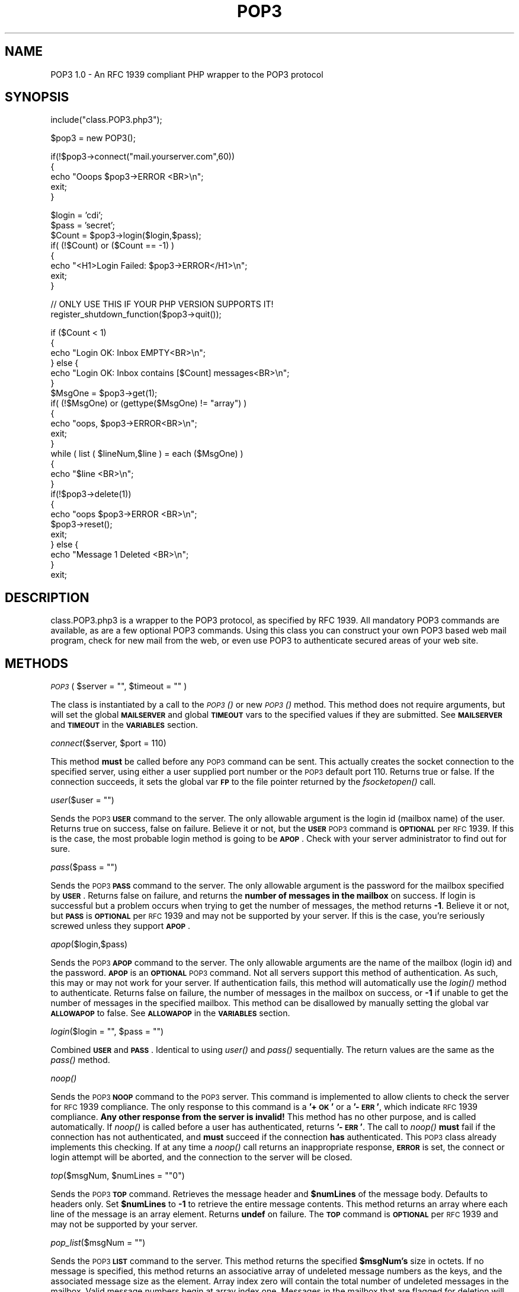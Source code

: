 .rn '' }`
''' $RCSfile$$Revision$$Date$
'''
''' $Log$
'''
.de Sh
.br
.if t .Sp
.ne 5
.PP
\fB\\$1\fR
.PP
..
.de Sp
.if t .sp .5v
.if n .sp
..
.de Ip
.br
.ie \\n(.$>=3 .ne \\$3
.el .ne 3
.IP "\\$1" \\$2
..
.de Vb
.ft CW
.nf
.ne \\$1
..
.de Ve
.ft R

.fi
..
'''
'''
'''     Set up \*(-- to give an unbreakable dash;
'''     string Tr holds user defined translation string.
'''     Bell System Logo is used as a dummy character.
'''
.tr \(*W-|\(bv\*(Tr
.ie n \{\
.ds -- \(*W-
.ds PI pi
.if (\n(.H=4u)&(1m=24u) .ds -- \(*W\h'-12u'\(*W\h'-12u'-\" diablo 10 pitch
.if (\n(.H=4u)&(1m=20u) .ds -- \(*W\h'-12u'\(*W\h'-8u'-\" diablo 12 pitch
.ds L" ""
.ds R" ""
'''   \*(M", \*(S", \*(N" and \*(T" are the equivalent of
'''   \*(L" and \*(R", except that they are used on ".xx" lines,
'''   such as .IP and .SH, which do another additional levels of
'''   double-quote interpretation
.ds M" """
.ds S" """
.ds N" """""
.ds T" """""
.ds L' '
.ds R' '
.ds M' '
.ds S' '
.ds N' '
.ds T' '
'br\}
.el\{\
.ds -- \(em\|
.tr \*(Tr
.ds L" ``
.ds R" ''
.ds M" ``
.ds S" ''
.ds N" ``
.ds T" ''
.ds L' `
.ds R' '
.ds M' `
.ds S' '
.ds N' `
.ds T' '
.ds PI \(*p
'br\}
.\"	If the F register is turned on, we'll generate
.\"	index entries out stderr for the following things:
.\"		TH	Title 
.\"		SH	Header
.\"		Sh	Subsection 
.\"		Ip	Item
.\"		X<>	Xref  (embedded
.\"	Of course, you have to process the output yourself
.\"	in some meaninful fashion.
.if \nF \{
.de IX
.tm Index:\\$1\t\\n%\t"\\$2"
..
.nr % 0
.rr F
.\}
.TH POP3 1 "PHP 3.0.6" "28/Mar/99" " Contributed PHP Docs "
.UC
.if n .hy 0
.if n .na
.ds C+ C\v'-.1v'\h'-1p'\s-2+\h'-1p'+\s0\v'.1v'\h'-1p'
.de CQ          \" put $1 in typewriter font
.ft CW
'if n "\c
'if t \\&\\$1\c
'if n \\&\\$1\c
'if n \&"
\\&\\$2 \\$3 \\$4 \\$5 \\$6 \\$7
'.ft R
..
.\" @(#)ms.acc 1.5 88/02/08 SMI; from UCB 4.2
.	\" AM - accent mark definitions
.bd B 3
.	\" fudge factors for nroff and troff
.if n \{\
.	ds #H 0
.	ds #V .8m
.	ds #F .3m
.	ds #[ \f1
.	ds #] \fP
.\}
.if t \{\
.	ds #H ((1u-(\\\\n(.fu%2u))*.13m)
.	ds #V .6m
.	ds #F 0
.	ds #[ \&
.	ds #] \&
.\}
.	\" simple accents for nroff and troff
.if n \{\
.	ds ' \&
.	ds ` \&
.	ds ^ \&
.	ds , \&
.	ds ~ ~
.	ds ? ?
.	ds ! !
.	ds /
.	ds q
.\}
.if t \{\
.	ds ' \\k:\h'-(\\n(.wu*8/10-\*(#H)'\'\h"|\\n:u"
.	ds ` \\k:\h'-(\\n(.wu*8/10-\*(#H)'\`\h'|\\n:u'
.	ds ^ \\k:\h'-(\\n(.wu*10/11-\*(#H)'^\h'|\\n:u'
.	ds , \\k:\h'-(\\n(.wu*8/10)',\h'|\\n:u'
.	ds ~ \\k:\h'-(\\n(.wu-\*(#H-.1m)'~\h'|\\n:u'
.	ds ? \s-2c\h'-\w'c'u*7/10'\u\h'\*(#H'\zi\d\s+2\h'\w'c'u*8/10'
.	ds ! \s-2\(or\s+2\h'-\w'\(or'u'\v'-.8m'.\v'.8m'
.	ds / \\k:\h'-(\\n(.wu*8/10-\*(#H)'\z\(sl\h'|\\n:u'
.	ds q o\h'-\w'o'u*8/10'\s-4\v'.4m'\z\(*i\v'-.4m'\s+4\h'\w'o'u*8/10'
.\}
.	\" troff and (daisy-wheel) nroff accents
.ds : \\k:\h'-(\\n(.wu*8/10-\*(#H+.1m+\*(#F)'\v'-\*(#V'\z.\h'.2m+\*(#F'.\h'|\\n:u'\v'\*(#V'
.ds 8 \h'\*(#H'\(*b\h'-\*(#H'
.ds v \\k:\h'-(\\n(.wu*9/10-\*(#H)'\v'-\*(#V'\*(#[\s-4v\s0\v'\*(#V'\h'|\\n:u'\*(#]
.ds _ \\k:\h'-(\\n(.wu*9/10-\*(#H+(\*(#F*2/3))'\v'-.4m'\z\(hy\v'.4m'\h'|\\n:u'
.ds . \\k:\h'-(\\n(.wu*8/10)'\v'\*(#V*4/10'\z.\v'-\*(#V*4/10'\h'|\\n:u'
.ds 3 \*(#[\v'.2m'\s-2\&3\s0\v'-.2m'\*(#]
.ds o \\k:\h'-(\\n(.wu+\w'\(de'u-\*(#H)/2u'\v'-.3n'\*(#[\z\(de\v'.3n'\h'|\\n:u'\*(#]
.ds d- \h'\*(#H'\(pd\h'-\w'~'u'\v'-.25m'\f2\(hy\fP\v'.25m'\h'-\*(#H'
.ds D- D\\k:\h'-\w'D'u'\v'-.11m'\z\(hy\v'.11m'\h'|\\n:u'
.ds th \*(#[\v'.3m'\s+1I\s-1\v'-.3m'\h'-(\w'I'u*2/3)'\s-1o\s+1\*(#]
.ds Th \*(#[\s+2I\s-2\h'-\w'I'u*3/5'\v'-.3m'o\v'.3m'\*(#]
.ds ae a\h'-(\w'a'u*4/10)'e
.ds Ae A\h'-(\w'A'u*4/10)'E
.ds oe o\h'-(\w'o'u*4/10)'e
.ds Oe O\h'-(\w'O'u*4/10)'E
.	\" corrections for vroff
.if v .ds ~ \\k:\h'-(\\n(.wu*9/10-\*(#H)'\s-2\u~\d\s+2\h'|\\n:u'
.if v .ds ^ \\k:\h'-(\\n(.wu*10/11-\*(#H)'\v'-.4m'^\v'.4m'\h'|\\n:u'
.	\" for low resolution devices (crt and lpr)
.if \n(.H>23 .if \n(.V>19 \
\{\
.	ds : e
.	ds 8 ss
.	ds v \h'-1'\o'\(aa\(ga'
.	ds _ \h'-1'^
.	ds . \h'-1'.
.	ds 3 3
.	ds o a
.	ds d- d\h'-1'\(ga
.	ds D- D\h'-1'\(hy
.	ds th \o'bp'
.	ds Th \o'LP'
.	ds ae ae
.	ds Ae AE
.	ds oe oe
.	ds Oe OE
.\}
.rm #[ #] #H #V #F C
.SH "NAME"
POP3 1.0 \- An RFC 1939 compliant PHP wrapper to the POP3 protocol
.SH "SYNOPSIS"
.PP
.Vb 1
\&    include("class.POP3.php3");
.Ve
.Vb 1
\&    $pop3 = new POP3();
.Ve
.Vb 5
\&    if(!$pop3->connect("mail.yourserver.com",60))
\&    {
\&        echo "Ooops $pop3->ERROR <BR>\en";
\&            exit;
\&    }
.Ve
.Vb 8
\&    $login = 'cdi';
\&    $pass = 'secret';
\&    $Count = $pop3->login($login,$pass);
\&    if( (!$Count) or ($Count == -1) )
\&    {
\&        echo "<H1>Login Failed: $pop3->ERROR</H1>\en";
\&        exit;
\&    }
.Ve
.Vb 2
\&    // ONLY USE THIS IF YOUR PHP VERSION SUPPORTS IT!
\&    register_shutdown_function($pop3->quit());
.Ve
.Vb 25
\&    if ($Count < 1)
\&    {
\&        echo "Login OK: Inbox EMPTY<BR>\en";
\&    } else {
\&        echo "Login OK: Inbox contains [$Count] messages<BR>\en";
\&    }
\&    $MsgOne = $pop3->get(1);
\&    if( (!$MsgOne) or (gettype($MsgOne) != "array") )
\&    {
\&        echo "oops, $pop3->ERROR<BR>\en";
\&        exit;
\&    }
\&    while ( list ( $lineNum,$line ) = each ($MsgOne) )
\&    {
\&        echo "$line <BR>\en";
\&    }
\&    if(!$pop3->delete(1))
\&    {
\&        echo "oops $pop3->ERROR <BR>\en";
\&        $pop3->reset();
\&        exit;
\&    } else {
\&        echo "Message 1 Deleted <BR>\en";
\&    }
\&    exit;
.Ve
.SH "DESCRIPTION"
class.POP3.php3 is a wrapper to the POP3 protocol, as specified by RFC 1939. 
All mandatory POP3 commands are available, as are a few optional POP3
commands.  Using this class you can construct your own POP3 based web mail
program, check for new mail from the web, or even use POP3 to authenticate
secured areas of your web site.
.SH "METHODS"
.Sh "\fI\s-1POP3\s0\fR\|( \f(CW$server\fR = """", \f(CW$timeout\fR = """" )"
The class is instantiated by a call to the \fI\s-1POP3\s0()\fR or new \fI\s-1POP3\s0()\fR method. 
This method does not require arguments, but will set the global
\fB\s-1MAILSERVER\s0\fR and global \fB\s-1TIMEOUT\s0\fR vars to the specified values if they are
submitted.  See \fB\s-1MAILSERVER\s0\fR and \fB\s-1TIMEOUT\s0\fR in the \fB\s-1VARIABLES\s0\fR section.
.Sh "\fIconnect\fR\|($server, \f(CW$port\fR = 110)"
This method \fBmust\fR be called before any \s-1POP3\s0 command can be sent. This
actually creates the socket connection to the specified server, using either
a user supplied port number or the \s-1POP3\s0 default port 110.  Returns true or
false.  If the connection succeeds, it sets the global var \fB\s-1FP\s0\fR to the file
pointer returned by the \fIfsocketopen()\fR call.
.Sh "\fIuser\fR\|($user = """")"
Sends the \s-1POP3\s0 \fB\s-1USER\s0\fR command to the server. The only allowable argument is
the login id (mailbox name) of the user.  Returns true on success, false on
failure.  Believe it or not, but the \fB\s-1USER\s0\fR \s-1POP3\s0 command is \fB\s-1OPTIONAL\s0\fR per
\s-1RFC\s0 1939.  If this is the case, the most probable login method is going to
be \fB\s-1APOP\s0\fR.  Check with your server administrator to find out for sure.
.Sh "\fIpass\fR\|($pass = """")"
Sends the \s-1POP3\s0 \fB\s-1PASS\s0\fR command to the server.  The only allowable argument
is the password for the mailbox specified by \fB\s-1USER\s0\fR.  Returns false on
failure, and returns the \fBnumber of messages in the mailbox\fR on success. If
login is successful but a problem occurs when trying to get the number of
messages, the method returns \fB\-1\fR.  Believe it or not, but \fB\s-1PASS\s0\fR is
\fB\s-1OPTIONAL\s0\fR per \s-1RFC\s0 1939 and may not be supported by your server.  If this
is the case, you're seriously screwed unless they support \fB\s-1APOP\s0\fR.
.Sh "\fIapop\fR\|($login,$pass)"
Sends the \s-1POP3\s0 \fB\s-1APOP\s0\fR command to the server.  The only allowable arguments
are the name of the mailbox (login id) and the password.  \fB\s-1APOP\s0\fR is an
\fB\s-1OPTIONAL\s0\fR \s-1POP3\s0 command. Not all servers support this method of
authentication.  As such, this may or may not work for your server.  If
authentication fails, this method will automatically use the \fIlogin()\fR method
to authenticate.  Returns false on failure,  the number of messages in the
mailbox on success, or \fB\-1\fR if unable to get the number of messages in the
specified mailbox.  This method can be disallowed by manually setting the
global var \fB\s-1ALLOWAPOP\s0\fR to false.  See \fB\s-1ALLOWAPOP\s0\fR in the \fB\s-1VARIABLES\s0\fR
section.
.Sh "\fIlogin\fR\|($login = """", \f(CW$pass\fR = """")"
Combined \fB\s-1USER\s0\fR and \fB\s-1PASS\s0\fR.  Identical to using \fIuser()\fR and \fIpass()\fR
sequentially.  The return values are the same as the \fIpass()\fR method.
.Sh "\fInoop()\fR"
Sends the \s-1POP3\s0 \fB\s-1NOOP\s0\fR command to the \s-1POP3\s0 server.  This command is
implemented to allow clients to check the server for \s-1RFC\s0 1939 compliance. 
The only response to this command is a \fB'+\s-1OK\s0\*(R'\fR or a \fB\*(R'\-\s-1ERR\s0\*(R'\fR, which
indicate \s-1RFC\s0 1939 compliance.  \fBAny other response from the server is
invalid!\fR This method has no other purpose, and is called automatically.  If
\fInoop()\fR is called before a user has authenticated, returns \fB\*(R'\-\s-1ERR\s0\*(R'\fR. The
call to \fInoop()\fR \fBmust\fR fail if the connection has not authenticated, and
\fBmust\fR succeed if the connection \fBhas\fR authenticated.  This \s-1POP3\s0 class
already implements this checking.  If at any time a \fInoop()\fR call returns an
inappropriate response, \fB\s-1ERROR\s0\fR is set,  the connect or login attempt
will be aborted, and the connection to the server will be closed.
.Sh "\fItop\fR\|($msgNum, \f(CW$numLines\fR = \*(M"0"")"
Sends the \s-1POP3\s0 \fB\s-1TOP\s0\fR command.  Retrieves the message header and
\fB$numLines\fR of the message body.  Defaults to headers only.  Set
\fB$numLines\fR to \fB\-1\fR to retrieve the entire message contents.  This method
returns an array where each line of the message is an array element. 
Returns \fBundef\fR on failure.  The \fB\s-1TOP\s0\fR command is \fB\s-1OPTIONAL\s0\fR per \s-1RFC\s0 1939
and may not be supported by your server.
.Sh "\fIpop_list\fR\|($msgNum = """")"
Sends the \s-1POP3\s0 \fB\s-1LIST\s0\fR command to the server.  This method returns the
specified \fB$msgNum's\fR size in octets.  If no message is specified, this
method returns an associative array of undeleted message numbers as the
keys, and the associated message size as the element.  Array index zero will
contain the total number of undeleted messages in the mailbox.  Valid
message numbers begin at array index one.  Messages in the mailbox that are
flagged for deletion will have their message size set to \*(L"deleted\*(R".  This
method returns \fBundef\fR (false) on failure.
.Sh "\fIget\fR\|($msgNum)"
Similar to \fB\s-1TOP\s0\fR, this sends the \s-1POP3\s0 \fB\s-1RETR\s0\fR command.  This method returns
the contents of the specified message as an array, with each line of the
message being an array element.  Returns \fBundef\fR (false) on failure.
.Sh "\fIlast\fR\|( \f(CW$type\fR = \*(M"count\*(S" )"
Sends the \s-1POP3\s0 \fB\s-1STAT\s0\fR command, which returns the number of undeleted
messages in the mailbox.  Valid arguments to \fIlast()\fR are \fBcount\fR and
\fBarray\fR.  If the argument to \fIlast()\fR is \fBarray\fR,  the method returns a 2
element array.  Element zero will be the number of messages in the mailbox,
and element one will be the mailbox total size in octets.
.Sh "\fIreset()\fR"
Sends the \s-1POP3\s0 \fB\s-1RSET\s0\fR command to the server.  Returns true on success,
false on failure.  An \fB\s-1RSET\s0\fR command is used to undelete a previously
deleted message.  This method is automatically called if the connection to
the server is closed before a valid \fIquit()\fR call is sent.  The \fB\s-1RSET\s0\fR
command can only undelete messages flagged for deletion \fBduring the
currently open session\fR and cannot undelete a message deleted during a
previous session.  \fBThis method automatcially closes the connection to the
mail server\fR.  An \fB\s-1RSET\s0\fR call implies that something \fBbad\fR has happened to
the connection or the mailbox contents and automatically closes the
connection to the server when called.  A new \fIconnect()\fR method must be called
in order to re-establish the connection.
.Sh "\fIsend_cmd\fR\|( \f(CW$cmd\fR = """" )"
This is an internal method, but can be called from your programs.  Sends a
user specified command to the \s-1POP3\s0 server and returns \fBa one line
response\fR.  This method is useless if you need to read a multi-line response
from the server.  The command sent to the server should \fBnot\fR include the
carriage return line-feed pair as it will be supplied automatically by
\fIsend_cmd()\fR.  The corresponding carriage return line-feed pair will be
stripped from the returned reply automatically.  If \fB\s-1DEBUG\s0\fR is set to true,
this command automatically logs the command and response via \fIerror_log()\fR. 
See \fB\s-1DEBUG\s0\fR for more information.
.Sh "\fIpopstat()\fR"
Sends the \s-1POP3\s0 \fB\s-1STAT\s0\fR command with no arguments, which returns a 2 element
array containing the total number of undeleted messages in the mailbox, and
the size of the mailbox in octets.  Returns \fBundef\fR on failure.
.Sh "\fIuidl\fR\|($msgNum = """")"
Sends the \s-1POP3\s0 \fB\s-1UIDL\s0\fR command to the server and returns it's output.  The
\fB\s-1UIDL\s0\fR command is \fB\s-1OPTIONAL\s0\fR per \s-1RFC\s0 1939 and there-for may not be
supported by your server.  If given a message number, returns the \s-1UIDL\s0 for
that message.  If called with no arguments, returns an associative array
containing undeleted message number keys and their associated \s-1UIDL\s0 elements. 
Returns \fBundef\fR on failure.
.Sh "\fIdelete\fR\|($msgNum = """")"
Sends the \s-1POP3\s0 \fB\s-1DELE\s0\fR command to the server and returns a true or false
response.  This deletes a specified message number.  If no message number is
specified, returns false.
.Sh "\fIquit()\fR"
Sends the \s-1POP3\s0 \fB\s-1QUIT\s0\fR command to the server and closes the connection.  You
\fBmust\fR call this method if you have deleted any messages.  Failure to call
this method before your program terminates will result in the mailbox being
returned to the state it was in prior to your connection.  This message
recovery is implemented by the \s-1POP3\s0 server and per \s-1RFC\s0 1939 there's no way
to override that unless you send the \fB\s-1QUIT\s0\fR command.
.Sh "\fIis_ok\fR\|($cmd = """")"
Internal method.  Examines the reply from a \s-1POP3\s0 command looking for \fB'+\s-1OK\s0\*(R'\fR
or \fB\*(R'\-\s-1ERR\s0\*(R'\fR at the beginning of the response string.  If there is
\fBanything other than\fR \fB'+\s-1OK\s0\*(R'\fR at the beginning of a response string, (and
we're not looking at a multi-line response) will automatically be assumed to
be a failure notice.  Per \s-1RFC\s0 1939 the first line of a \s-1POP3\s0 server response
\fB\s-1MUST\s0\fR contain one of these two strings.
.Sh "\fIstrip_clf\fR\|($text = """")"
Strips (all) \s-1CRLF\s0's from the text submitted and returns the results.  The
first line of \fBall\fR server responses automatically have their \s-1CRLF\s0
stripped.  Lines from a multi-line response are not stripped.
.Sh "\fIparse_banner\fR\|( \f(CW$server_text\fR )"
Internal method.  This method parses the initial \s-1POP3\s0 server response
looking for the \fB\s-1APOP\s0\fR banner.  If found, \fIparse_banner()\fR automatically
stashes the banner in the global variable \fB\s-1BANNER\s0\fR.  The \fB\s-1BANNER\s0\fR is used
as the common seed string in an \fIapop()\fR call per \s-1RFC\s0 1939.
.Sh "\fIupdate_timer()\fR"
Internal method to reset the \fIset_time_limit()\fR with the current \fB$\s-1TIMEOUT\s0\fR
value.
.SH "VARIABLES"
.Sh "\s-1ERROR\s0 (string)"
This variable contains the text of the last \s-1ERROR\s0 encountered.  If a method
fails, the text description of why the method failed can be retrieved by
grabbing this variable.
.Sh "\f(CW$TIMEOUT\fR (integer, default == 60)"
The number of seconds to wait for a server response before giving up.  Used
with the \s-1PHP\s0 \fIset_time_limit()\fR function.  Keep this fairly high, as
downloading a 2 megabyte email over a modem is obviously going to take a
few seconds.  You may want to dynamically alter this value based upon
message size.  The timeout is set \fB\s-1PRIOR\s0\fR to \fBevery\fR \s-1POP3\s0 command.
.Sh "\f(CW$COUNT\fR (integer, default == \-1)"
After a successful login sequence, this variable contains the total number
of messages in the mailbox at the time the user authenticated.  Deleting
messages in the mailbox will \fBnot\fR alter this count.  After deleting a
message, you will need to call \fIpopstat()\fR or \fIlist()\fR to find out the total
number of undeleted messages left in the mailbox.
.Sh "\f(CW$BUFFER\fR (integer, default == 512)"
Per \s-1RFC\s0 1939, the largest line length returned by a \s-1POP3\s0 server, including
\s-1CRLF\s0 pairs, cannot exceed 512 bytes.  When reading lines from a server
response, the \s-1POP3\s0 class uses \fIfgets()\fR to return the lines.  \fIfgets()\fR stops
reading the line when it encounters a new line, \s-1EOF\s0, or \fB$\s-1BUFFER\s0\fR number of
bytes have been read.
.Sh "\f(CW$FP\fR  (file pointer, default == \s-1NULL\s0)"
This global maintains the open file pointer created by a successfull
\fIconnect()\fR method.  Do not alter upon pain of death.  This var is \fIunset()\fR if
a \fIconnect()\fR call fails, or if the \fIquit()\fR or \fIreset()\fR methods are called.
.Sh "\f(CW$MAILSERVER\fR (string, default == \s-1NULL\s0)"
This global is set to null for the life of the process.  If you want to
\fB\s-1HARD\s0 \s-1CODE\s0\fR the server that this class is allowed to use, then edit the
source and specify the server name. Once the server is specified, the class
will ignore any server specified in a \fIconnect()\fR, \fInew()\fR, or \fI\s-1POP3\s0()\fR method
call and will \fBalways\fR use the server pointed to by \fB$\s-1MAILSERVER\s0\fR.
.Sh "\f(CW$DEBUG\fR (boolean, default == false)"
If set to true, the command \- response pairs of all \s-1POP3\s0 commands will be
logged via \fIerror_log()\fR.  This logging is usually captured by your web server
and stored someplace like /var/log/httpd/error_log.  \fB\s-1WARNING\s0\fR.  If
\fB\s-1DEBUG\s0\fR is set to true, \fB\s-1ALL\s0\fR commands, and the initial response to those
commands, get logged.  This means that \fBlogin id\fR and \fBpassword\fR pairs are
logged \fBas plain text\fR.  Obviously this is not something you want to enable
if you are at all concerned with server security.
.Sh "\f(CW$BANNER\fR (string, default == \s-1NULL\s0)"
The \fB$\s-1BANNER\s0\fR var contains the results of the \fIparse_banner()\fR call.  This is
the common seed value for the creation of an \s-1MD5\s0 hash used for \fB\s-1APOP\s0\fR
authentication.
.Sh "\f(CW$ALLOWAPOP\fR (boolean, default == false)"
Set to true if you want to allow \fB\s-1APOP\s0\fR authentication.  If the server does
not support \fB\s-1APOP\s0\fR, set this to false.  Most \s-1POP3\s0 servers will
\fBdeliberately impose a random delay\fR in response to a failed \fB\s-1APOP\s0\fR
attempt.  This is an effort to thwart brute force password cracking.  As
such, it can substantially slow down your program if it tries to do \fB\s-1APOP\s0\fR
authentication on a server that does not support it.
.Sh "\s-1RFC1939\s0 (boolean, default == true)"
Do not attempt to change this variable manually.  This boolean value
contains the results of the last \fInoop()\fR call made within the class.  The
\fInoop()\fR call \fB\s-1MUST\s0\fR return false before authentication, and \fB\s-1MUST\s0\fR return
true after authentication.  These checks are already handled by this class. 
See \fInoop()\fR and the \fBrfc1939.txt\fR for more information.
.SH "EXAMPLES"
see SYNOPSIS
.SH "DOCUMENTATION"
Included with the archive is \fBrfc1939.txt\fR.  Read it before sending me a
question.  Please.  :)
.SH "INSTALLATION"
Copy the class file to the location specified in your PHP3.INI file. 
Failing that, use the full path to the class file's location in your
\fIinclude()\fR directive.
.SH "BUGS"
\fBAPOP\fR has not been tested.  None of the servers I have access to support
it.  In \fBtheory\fR it should work, as the RFC is very rigid in how \fBAPOP\fR is
implemented, but of course, \fBYMMV\fR.
.SH "VERSION"
Version 1.0    1999/03/24  CDI, cdi@thewebmasters.net
.SH "AUTHOR"
Copyright (c) 1999, CDI \- cdi@thewebmasters.net.  All Rights Reserved.
.SH "LICENSE"
This program is free software; you can redistribute it and/or modify it
under the GNU General Artistic License, with the following stipulations;
.PP
Changes or modifications must retain these Copyright statements. Changes or
modifications \fBmust\fR be submitted to the AUTHOR, cdi@thewebmasters.net.
.PP
This program is distributed in the hope that it will be useful, but WITHOUT
ANY WARRANTY; without even the implied warranty of MERCHANTABILITY or
FITNESS FOR A PARTICULAR PURPOSE.  See the Artistic License for more
details. This software is distributed \fBAS\-IS\fR.
.SH "AVAILABILITY"
http://www.thewebmasters.net/php/
.SH "HISTORY"
Version 1.0, initial public release

.rn }` ''
.IX Title "POP3 1"
.IX Name "POP3 1.0 - An RFC 1939 compliant PHP wrapper to the POP3 protocol"

.IX Header "NAME"

.IX Header "SYNOPSIS"

.IX Header "DESCRIPTION"

.IX Header "METHODS"

.IX Subsection "\fI\s-1POP3\s0\fR\|( \f(CW$server\fR = """", \f(CW$timeout\fR = """" )"

.IX Subsection "\fIconnect\fR\|($server, \f(CW$port\fR = 110)"

.IX Subsection "\fIuser\fR\|($user = """")"

.IX Subsection "\fIpass\fR\|($pass = """")"

.IX Subsection "\fIapop\fR\|($login,$pass)"

.IX Subsection "\fIlogin\fR\|($login = """", \f(CW$pass\fR = """")"

.IX Subsection "\fInoop()\fR"

.IX Subsection "\fItop\fR\|($msgNum, \f(CW$numLines\fR = \*(M"0"")"

.IX Subsection "\fIpop_list\fR\|($msgNum = """")"

.IX Subsection "\fIget\fR\|($msgNum)"

.IX Subsection "\fIlast\fR\|( \f(CW$type\fR = \*(M"count\*(S" )"

.IX Subsection "\fIreset()\fR"

.IX Subsection "\fIsend_cmd\fR\|( \f(CW$cmd\fR = """" )"

.IX Subsection "\fIpopstat()\fR"

.IX Subsection "\fIuidl\fR\|($msgNum = """")"

.IX Subsection "\fIdelete\fR\|($msgNum = """")"

.IX Subsection "\fIquit()\fR"

.IX Subsection "\fIis_ok\fR\|($cmd = """")"

.IX Subsection "\fIstrip_clf\fR\|($text = """")"

.IX Subsection "\fIparse_banner\fR\|( \f(CW$server_text\fR )"

.IX Subsection "\fIupdate_timer()\fR"

.IX Header "VARIABLES"

.IX Subsection "\s-1ERROR\s0 (string)"

.IX Subsection "\f(CW$TIMEOUT\fR (integer, default == 60)"

.IX Subsection "\f(CW$COUNT\fR (integer, default == \-1)"

.IX Subsection "\f(CW$BUFFER\fR (integer, default == 512)"

.IX Subsection "\f(CW$FP\fR  (file pointer, default == \s-1NULL\s0)"

.IX Subsection "\f(CW$MAILSERVER\fR (string, default == \s-1NULL\s0)"

.IX Subsection "\f(CW$DEBUG\fR (boolean, default == false)"

.IX Subsection "\f(CW$BANNER\fR (string, default == \s-1NULL\s0)"

.IX Subsection "\f(CW$ALLOWAPOP\fR (boolean, default == false)"

.IX Subsection "\s-1RFC1939\s0 (boolean, default == true)"

.IX Header "EXAMPLES"

.IX Header "DOCUMENTATION"

.IX Header "INSTALLATION"

.IX Header "BUGS"

.IX Header "VERSION"

.IX Header "AUTHOR"

.IX Header "LICENSE"

.IX Header "AVAILABILITY"

.IX Header "HISTORY"

